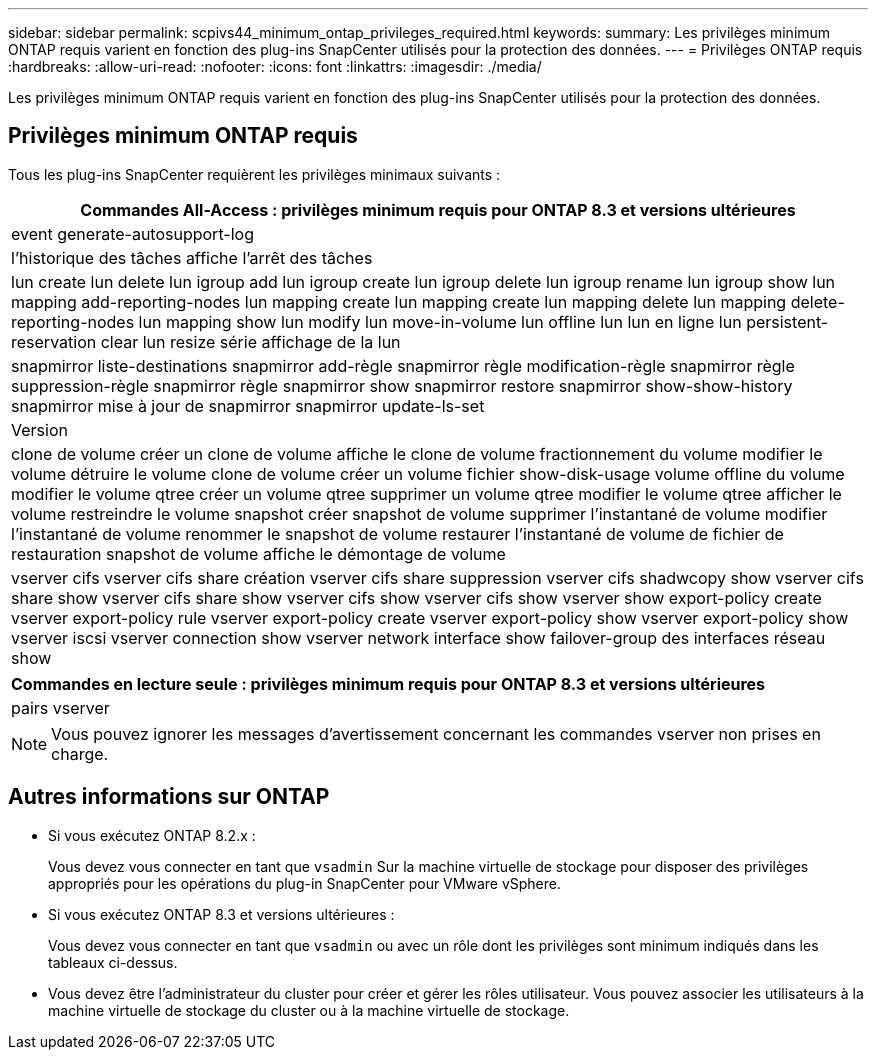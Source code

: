 ---
sidebar: sidebar 
permalink: scpivs44_minimum_ontap_privileges_required.html 
keywords:  
summary: Les privilèges minimum ONTAP requis varient en fonction des plug-ins SnapCenter utilisés pour la protection des données. 
---
= Privilèges ONTAP requis
:hardbreaks:
:allow-uri-read: 
:nofooter: 
:icons: font
:linkattrs: 
:imagesdir: ./media/


[role="lead"]
Les privilèges minimum ONTAP requis varient en fonction des plug-ins SnapCenter utilisés pour la protection des données.



== Privilèges minimum ONTAP requis

Tous les plug-ins SnapCenter requièrent les privilèges minimaux suivants :

|===
| Commandes All-Access : privilèges minimum requis pour ONTAP 8.3 et versions ultérieures 


| event generate-autosupport-log 


| l'historique des tâches affiche l'arrêt des tâches 


| lun create lun delete lun igroup add lun igroup create lun igroup delete lun igroup rename lun igroup show lun mapping add-reporting-nodes lun mapping create lun mapping create lun mapping delete lun mapping delete-reporting-nodes lun mapping show lun modify lun move-in-volume lun offline lun lun en ligne lun persistent-reservation clear lun resize série affichage de la lun 


| snapmirror liste-destinations snapmirror add-règle snapmirror règle modification-règle snapmirror règle suppression-règle snapmirror règle snapmirror show snapmirror restore snapmirror show-show-history snapmirror mise à jour de snapmirror snapmirror update-ls-set 


| Version 


| clone de volume créer un clone de volume affiche le clone de volume fractionnement du volume modifier le volume détruire le volume clone de volume créer un volume fichier show-disk-usage volume offline du volume modifier le volume qtree créer un volume qtree supprimer un volume qtree modifier le volume qtree afficher le volume restreindre le volume snapshot créer snapshot de volume supprimer l'instantané de volume modifier l'instantané de volume renommer le snapshot de volume restaurer l'instantané de volume de fichier de restauration snapshot de volume affiche le démontage de volume 


| vserver cifs vserver cifs share création vserver cifs share suppression vserver cifs shadwcopy show vserver cifs share show vserver cifs share show vserver cifs show vserver cifs show vserver show export-policy create vserver export-policy rule vserver export-policy create vserver export-policy show vserver export-policy show vserver iscsi vserver connection show vserver network interface show failover-group des interfaces réseau show 
|===
|===
| Commandes en lecture seule : privilèges minimum requis pour ONTAP 8.3 et versions ultérieures 


| pairs vserver 
|===

NOTE: Vous pouvez ignorer les messages d'avertissement concernant les commandes vserver non prises en charge.



== Autres informations sur ONTAP

* Si vous exécutez ONTAP 8.2.x :
+
Vous devez vous connecter en tant que `vsadmin` Sur la machine virtuelle de stockage pour disposer des privilèges appropriés pour les opérations du plug-in SnapCenter pour VMware vSphere.

* Si vous exécutez ONTAP 8.3 et versions ultérieures :
+
Vous devez vous connecter en tant que `vsadmin` ou avec un rôle dont les privilèges sont minimum indiqués dans les tableaux ci-dessus.

* Vous devez être l'administrateur du cluster pour créer et gérer les rôles utilisateur. Vous pouvez associer les utilisateurs à la machine virtuelle de stockage du cluster ou à la machine virtuelle de stockage.

